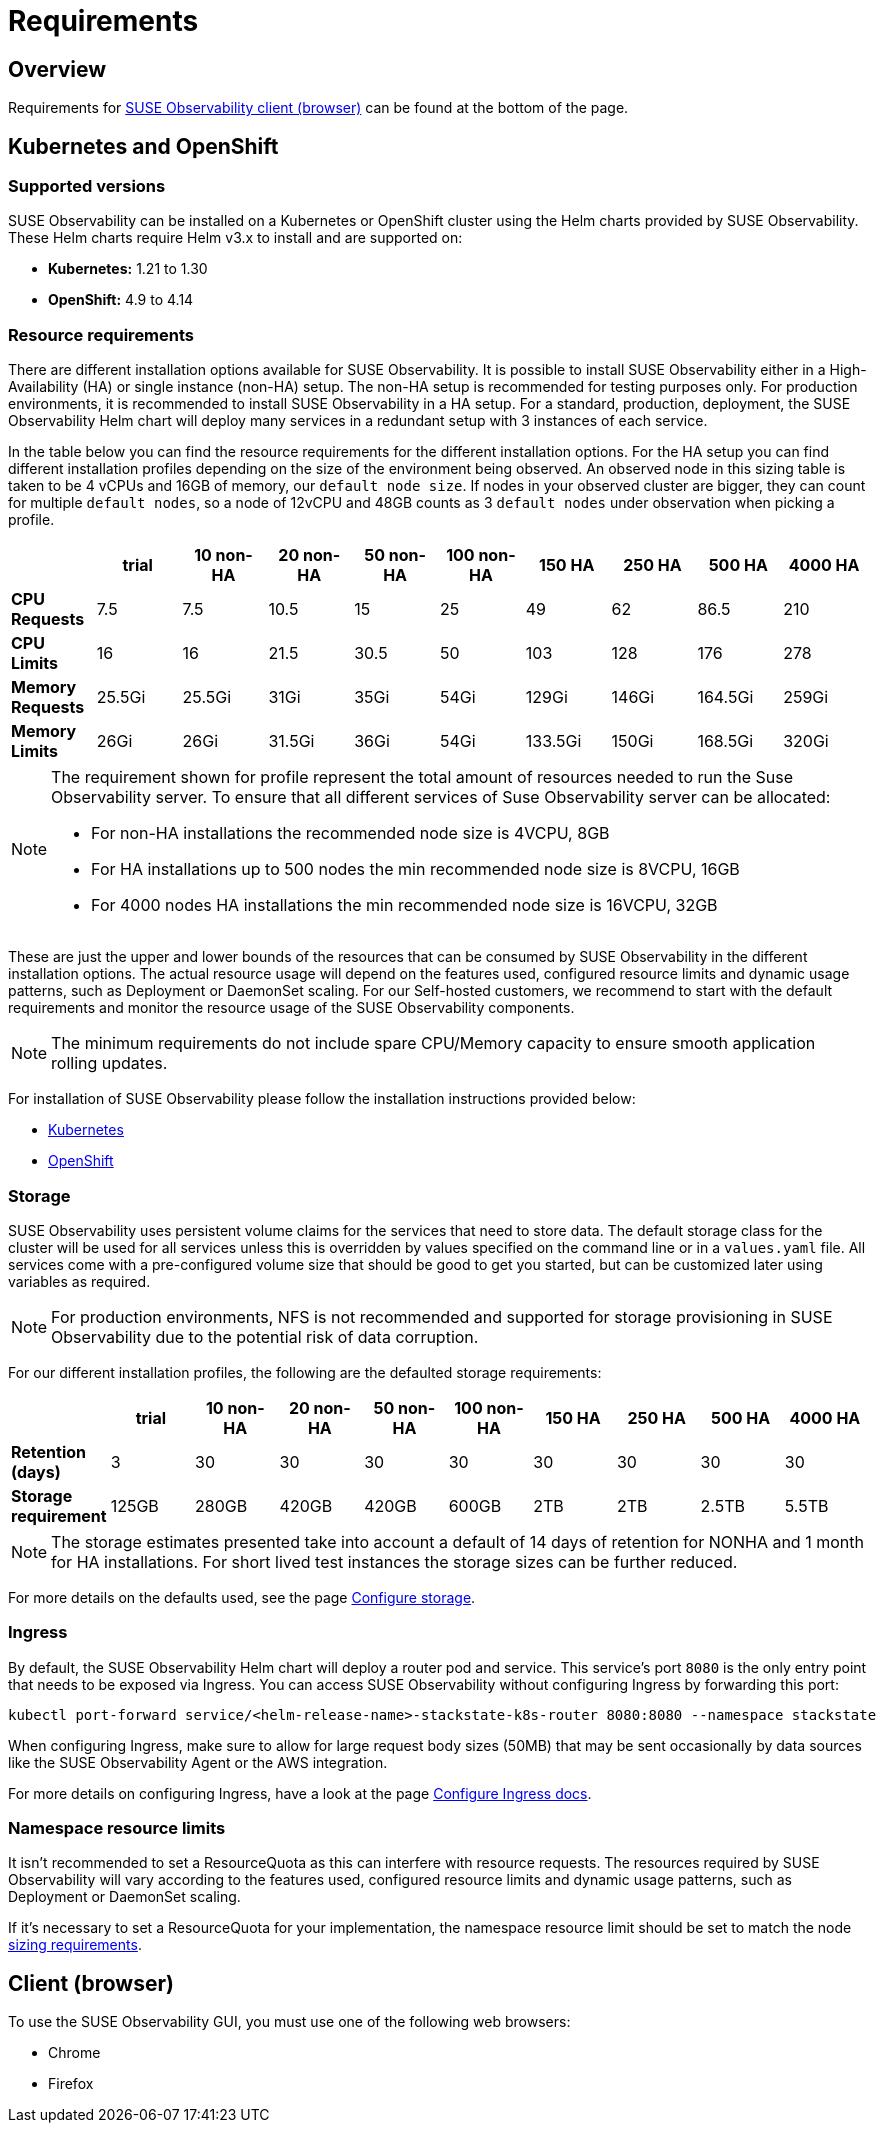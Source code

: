 = Requirements
:description: SUSE Observability Self-hosted

== Overview

Requirements for <<_client_browser,SUSE Observability client (browser)>> can be found at the bottom of the page.

== Kubernetes and OpenShift

=== Supported versions

SUSE Observability can be installed on a Kubernetes or OpenShift cluster using the Helm charts provided by SUSE Observability. These Helm charts require Helm v3.x to install and are supported on:

* *Kubernetes:* 1.21 to 1.30
* *OpenShift:* 4.9 to 4.14

=== Resource requirements

There are different installation options available for SUSE Observability. It is possible to install SUSE Observability either in a High-Availability (HA) or single instance (non-HA) setup. The non-HA setup is recommended for testing purposes only. For production environments, it is recommended to install SUSE Observability in a HA setup. For a standard, production, deployment, the SUSE Observability Helm chart will deploy many services in a redundant setup with 3 instances of each service.

In the table below you can find the resource requirements for the different installation options. For the HA setup you can find different installation profiles depending on the size of the environment being observed.
An observed node in this sizing table is taken to be 4 vCPUs and 16GB of memory, our `default node size`.
If nodes in your observed cluster are bigger, they can count for multiple `default nodes`, so a node of 12vCPU and 48GB counts as 3 `default nodes` under observation when picking
a profile.

|===
|  | trial | 10 non-HA | 20 non-HA | 50 non-HA | 100 non-HA | 150 HA | 250 HA | 500 HA | 4000 HA

| *CPU Requests*
| 7.5
| 7.5
| 10.5
| 15
| 25
| 49
| 62
| 86.5
| 210

| *CPU Limits*
| 16
| 16
| 21.5
| 30.5
| 50
| 103
| 128
| 176
| 278

| *Memory Requests*
| 25.5Gi
| 25.5Gi
| 31Gi
| 35Gi
| 54Gi
| 129Gi
| 146Gi
| 164.5Gi
| 259Gi

| *Memory Limits*
| 26Gi
| 26Gi
| 31.5Gi
| 36Gi
| 54Gi
| 133.5Gi
| 150Gi
| 168.5Gi
| 320Gi
|===

[NOTE]
====
The requirement shown for profile represent the total amount of resources needed to run the Suse Observability server.
To ensure that all different services of Suse Observability server can be allocated:

* For non-HA installations the recommended node size is 4VCPU, 8GB
* For HA installations up to 500 nodes the min recommended node size is 8VCPU, 16GB
* For 4000 nodes HA installations the min recommended node size is 16VCPU, 32GB
====


These are just the upper and lower bounds of the resources that can be consumed by SUSE Observability in the different installation options. The actual resource usage will depend on the features used, configured resource limits and dynamic usage patterns, such as Deployment or DaemonSet scaling. For our Self-hosted customers, we recommend to start with the default requirements and monitor the resource usage of the SUSE Observability components.

[NOTE]
====
The minimum requirements do not include spare CPU/Memory capacity to ensure smooth application rolling updates.
====


For installation of SUSE Observability please follow the installation instructions provided below:

* xref:/setup/install-stackstate/kubernetes_openshift/kubernetes_install.adoc[Kubernetes]
* xref:/setup/install-stackstate/kubernetes_openshift/openshift_install.adoc[OpenShift]

=== Storage

SUSE Observability uses persistent volume claims for the services that need to store data. The default storage class for the cluster will be used for all services unless this is overridden by values specified on the command line or in a `values.yaml` file. All services come with a pre-configured volume size that should be good to get you started, but can be customized later using variables as required.

[NOTE]
====
For production environments, NFS is not recommended and supported for storage provisioning in SUSE Observability due to the potential risk of data corruption.
====


For our different installation profiles, the following are the defaulted storage requirements:

|===
|  | trial | 10 non-HA | 20 non-HA | 50 non-HA | 100 non-HA | 150 HA | 250 HA | 500 HA | 4000 HA

| *Retention (days)*
| 3
| 30
| 30
| 30
| 30
| 30
| 30
| 30
| 30

| *Storage requirement*
| 125GB
| 280GB
| 420GB
| 420GB
| 600GB
| 2TB
| 2TB
| 2.5TB
| 5.5TB
|===

[NOTE]
====
The storage estimates presented take into account a default of 14 days of retention for NONHA and 1 month for HA installations. For short lived test instances the storage sizes can be further reduced.
====


For more details on the defaults used, see the page xref:/setup/install-stackstate/kubernetes_openshift/storage.adoc[Configure storage].

=== Ingress

By default, the SUSE Observability Helm chart will deploy a router pod and service. This service's port `8080` is the only entry point that needs to be exposed via Ingress. You can access SUSE Observability without configuring Ingress by forwarding this port:

[,text]
----
kubectl port-forward service/<helm-release-name>-stackstate-k8s-router 8080:8080 --namespace stackstate
----

When configuring Ingress, make sure to allow for large request body sizes (50MB) that may be sent occasionally by data sources like the SUSE Observability Agent or the AWS integration.

For more details on configuring Ingress, have a look at the page xref:/setup/install-stackstate/kubernetes_openshift/ingress.adoc[Configure Ingress docs].

=== Namespace resource limits

It isn't recommended to set a ResourceQuota as this can interfere with resource requests. The resources required by SUSE Observability will vary according to the features used, configured resource limits and dynamic usage patterns, such as Deployment or DaemonSet scaling.

If it's necessary to set a ResourceQuota for your implementation, the namespace resource limit should be set to match the node xref:/setup/install-stackstate/requirements.adoc#_resource_requirements[sizing requirements].

== Client (browser)

To use the SUSE Observability GUI, you must use one of the following web browsers:

* Chrome
* Firefox
